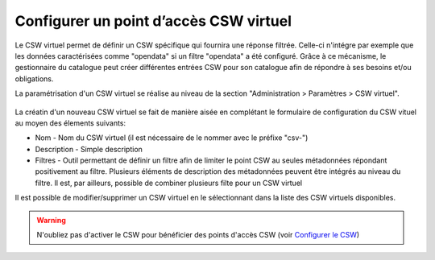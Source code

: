 .. _virtual-csw-configuration:

Configurer un point d’accès CSW virtuel
#######################################

Le CSW virtuel permet de définir un CSW spécifique qui fournira une réponse 
filtrée. Celle-ci n'intégre par exemple que les données caractérisées comme 
"opendata" si un filtre "opendata" a été configuré. Grâce à ce mécanisme, 
le gestionnaire du catalogue peut créer différentes entrées CSW pour son 
catalogue afin de répondre à ses besoins et/ou obligations.

La paramétrisation d'un CSW virtuel se réalise au niveau de la section 
"Administration > Paramètres > CSW virtuel". 


.. figure:: img/csw-virtuel.png


La créatin d'un nouveau CSW virtuel se fait de manière aisée en complétant 
le formulaire de configuration du  CSW vituel au moyen des élements suivants:

- Nom - Nom du CSW virtuel (il est nécessaire de le nommer avec le préfixe "csv-")
- Description - Simple description
- Filtres - Outil permettant de définir un filtre afin de limiter le point CSW au 
  seules métadonnées répondant positivement au filtre. Plusieurs éléments de 
  description des métadonnées peuvent être intégrés au niveau du filtre. Il est, 
  par ailleurs, possible de combiner plusieurs filte pour un CSW virtuel

Il est possible de modifier/supprimer un CSW virtuel en le sélectionnant dans
la liste des CSW virtuels disponibles.

.. warning::
  N'oubliez pas d'activer le CSW pour bénéficier des points d'accès CSW (voir 
  `Configurer le CSW <./csw-configuration.html>`_) 

